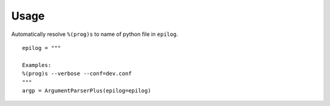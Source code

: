 

Usage
-----
Automatically resolve ``%(prog)s`` to name of python file in ``epilog``.

::

    epilog = """

    Examples:
    %(prog)s --verbose --conf=dev.conf
    """
    argp = ArgumentParserPlus(epilog=epilog)


 
